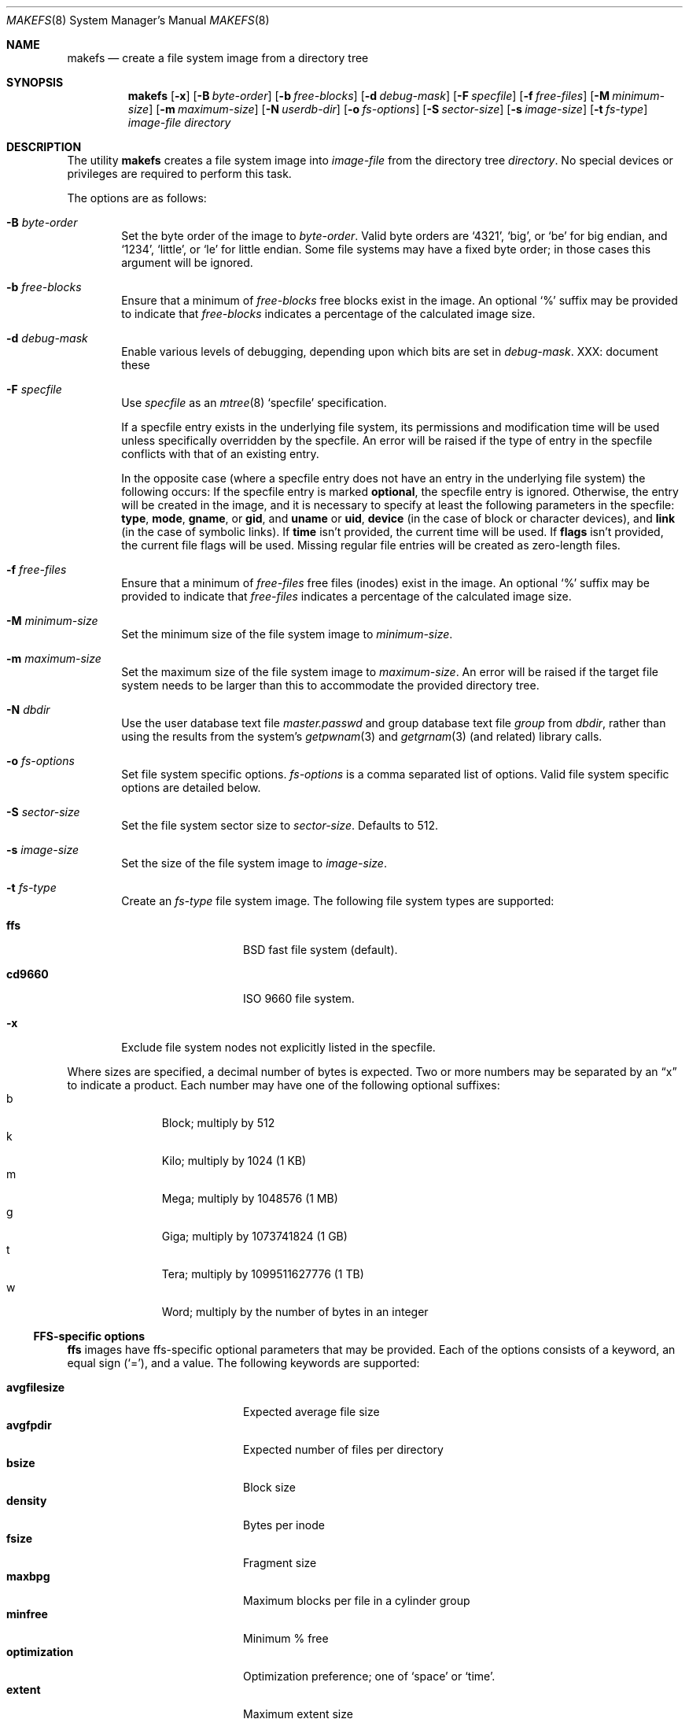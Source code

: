 .\"	$NetBSD: makefs.8,v 1.26 2007/02/01 06:46:27 uebayasi Exp $
.\"
.\" Copyright (c) 2001-2003 Wasabi Systems, Inc.
.\" All rights reserved.
.\"
.\" Written by Luke Mewburn for Wasabi Systems, Inc.
.\"
.\" Redistribution and use in source and binary forms, with or without
.\" modification, are permitted provided that the following conditions
.\" are met:
.\" 1. Redistributions of source code must retain the above copyright
.\"    notice, this list of conditions and the following disclaimer.
.\" 2. Redistributions in binary form must reproduce the above copyright
.\"    notice, this list of conditions and the following disclaimer in the
.\"    documentation and/or other materials provided with the distribution.
.\" 3. All advertising materials mentioning features or use of this software
.\"    must display the following acknowledgement:
.\"      This product includes software developed for the NetBSD Project by
.\"      Wasabi Systems, Inc.
.\" 4. The name of Wasabi Systems, Inc. may not be used to endorse
.\"    or promote products derived from this software without specific prior
.\"    written permission.
.\"
.\" THIS SOFTWARE IS PROVIDED BY WASABI SYSTEMS, INC. ``AS IS'' AND
.\" ANY EXPRESS OR IMPLIED WARRANTIES, INCLUDING, BUT NOT LIMITED
.\" TO, THE IMPLIED WARRANTIES OF MERCHANTABILITY AND FITNESS FOR A PARTICULAR
.\" PURPOSE ARE DISCLAIMED.  IN NO EVENT SHALL WASABI SYSTEMS, INC
.\" BE LIABLE FOR ANY DIRECT, INDIRECT, INCIDENTAL, SPECIAL, EXEMPLARY, OR
.\" CONSEQUENTIAL DAMAGES (INCLUDING, BUT NOT LIMITED TO, PROCUREMENT OF
.\" SUBSTITUTE GOODS OR SERVICES; LOSS OF USE, DATA, OR PROFITS; OR BUSINESS
.\" INTERRUPTION) HOWEVER CAUSED AND ON ANY THEORY OF LIABILITY, WHETHER IN
.\" CONTRACT, STRICT LIABILITY, OR TORT (INCLUDING NEGLIGENCE OR OTHERWISE)
.\" ARISING IN ANY WAY OUT OF THE USE OF THIS SOFTWARE, EVEN IF ADVISED OF THE
.\" POSSIBILITY OF SUCH DAMAGE.
.\"
.Dd March 11, 2006
.Dt MAKEFS 8
.Os
.Sh NAME
.Nm makefs
.Nd create a file system image from a directory tree
.Sh SYNOPSIS
.Nm
.Op Fl x
.Op Fl B Ar byte-order
.Op Fl b Ar free-blocks
.Op Fl d Ar debug-mask
.Op Fl F Ar specfile
.Op Fl f Ar free-files
.Op Fl M Ar minimum-size
.Op Fl m Ar maximum-size
.Op Fl N Ar userdb-dir
.Op Fl o Ar fs-options
.Op Fl S Ar sector-size
.Op Fl s Ar image-size
.Op Fl t Ar fs-type
.Ar image-file
.Ar directory
.Sh DESCRIPTION
The utility
.Nm
creates a file system image into
.Ar image-file
from the directory tree
.Ar directory .
No special devices or privileges are required to perform this task.
.Pp
The options are as follows:
.Bl -tag -width flag
.It Fl B Ar byte-order
Set the byte order of the image to
.Ar byte-order .
Valid byte orders are
.Ql 4321 ,
.Ql big ,
or
.Ql be
for big endian, and
.Ql 1234 ,
.Ql little ,
or
.Ql le
for little endian.
Some file systems may have a fixed byte order; in those cases this
argument will be ignored.
.It Fl b Ar free-blocks
Ensure that a minimum of
.Ar free-blocks
free blocks exist in the image.
An optional
.Ql %
suffix may be provided to indicate that
.Ar free-blocks
indicates a percentage of the calculated image size.
.It Fl d Ar debug-mask
Enable various levels of debugging, depending upon which bits are
set in
.Ar debug-mask .
XXX: document these
.It Fl F Ar specfile
Use
.Ar specfile
as an
.Xr mtree 8
.Sq specfile
specification.
.Pp
If a specfile entry exists in the underlying file system, its
permissions and modification time will be used unless specifically
overridden by the specfile.
An error will be raised if the type of entry in the specfile
conflicts with that of an existing entry.
.Pp
In the opposite case (where a specfile entry does not have an entry
in the underlying file system) the following occurs:
If the specfile entry is marked
.Sy optional ,
the specfile entry is ignored.
Otherwise, the entry will be created in the image, and it is
necessary to specify at least the following parameters in the
specfile:
.Sy type ,
.Sy mode ,
.Sy gname ,
or
.Sy gid ,
and
.Sy uname
or
.Sy uid ,
.Sy device
(in the case of block or character devices), and
.Sy link
(in the case of symbolic links).
If
.Sy time
isn't provided, the current time will be used.
If
.Sy flags
isn't provided, the current file flags will be used.
Missing regular file entries will be created as zero-length files.
.It Fl f Ar free-files
Ensure that a minimum of
.Ar free-files
free files (inodes) exist in the image.
An optional
.Ql %
suffix may be provided to indicate that
.Ar free-files
indicates a percentage of the calculated image size.
.It Fl M Ar minimum-size
Set the minimum size of the file system image to
.Ar minimum-size .
.It Fl m Ar maximum-size
Set the maximum size of the file system image to
.Ar maximum-size .
An error will be raised if the target file system needs to be larger
than this to accommodate the provided directory tree.
.It Fl N Ar dbdir
Use the user database text file
.Pa master.passwd
and group database text file
.Pa group
from
.Ar dbdir ,
rather than using the results from the system's
.Xr getpwnam 3
and
.Xr getgrnam 3
(and related) library calls.
.It Fl o Ar fs-options
Set file system specific options.
.Ar fs-options
is a comma separated list of options.
Valid file system specific options are detailed below.
.It Fl S Ar sector-size
Set the file system sector size to
.Ar sector-size .
.\" XXX: next line also true for cd9660?
Defaults to 512.
.It Fl s Ar image-size
Set the size of the file system image to
.Ar image-size .
.It Fl t Ar fs-type
Create an
.Ar fs-type
file system image.
The following file system types are supported:
.Bl -tag -width cd9660 -offset indent
.It Sy ffs
BSD fast file system (default).
.It Sy cd9660
ISO 9660 file system.
.El
.It Fl x
Exclude file system nodes not explicitly listed in the specfile.
.El
.Pp
Where sizes are specified, a decimal number of bytes is expected.
Two or more numbers may be separated by an
.Dq x
to indicate a product.
Each number may have one of the following optional suffixes:
.Bl -tag -width 3n -offset indent -compact
.It b
Block; multiply by 512
.It k
Kilo; multiply by 1024 (1 KB)
.It m
Mega; multiply by 1048576 (1 MB)
.It g
Giga; multiply by 1073741824 (1 GB)
.It t
Tera; multiply by 1099511627776 (1 TB)
.It w
Word; multiply by the number of bytes in an integer
.El
.\"
.\"
.Ss FFS-specific options
.Sy ffs
images have ffs-specific optional parameters that may be provided.
Each of the options consists of a keyword, an equal sign
.Pq Ql = ,
and a value.
The following keywords are supported:
.Pp
.Bl -tag -width optimization -offset indent -compact
.It Sy avgfilesize
Expected average file size
.It Sy avgfpdir
Expected number of files per directory
.It Sy bsize
Block size
.It Sy density
Bytes per inode
.It Sy fsize
Fragment size
.It Sy maxbpg
Maximum blocks per file in a cylinder group
.It Sy minfree
Minimum % free
.It Sy optimization
Optimization preference; one of
.Ql space
or
.Ql time .
.It Sy extent
Maximum extent size
.It Sy maxbpcg
Maximum total number of blocks in a cylinder group
.It Sy version
UFS version.
1 for FFS (default), 2 for UFS2
.El
.Ss CD9660-specific options
.Sy cd9660
images have ISO9660-specific optional parameters that may be
provided.
The arguments consist of a keyword and, optionally, an equal sign
.Pq Ql = ,
and a value.
The following keywords are supported:
.Pp
.Bl -tag -width omit-trailing-period -offset indent -compact
.It Sy allow-deep-trees
Allow the directory structure to exceed the maximum specified in
the spec.
.\" .It Sy allow-illegal-chars
.\" Unknown
.\" .It Sy allow-lowercase
.\" Unknown
.It Sy allow-max-name
Allow 37 instead of 33 characters for filenames by omitting the
version id.
.It Sy allow-multidot
Allow multiple dots in a filename.
.It Sy applicationid
Application ID of the image.
.It Sy boot-load-segment
Set load segment for the boot image.
.It Sy bootimage
Filename of a boot image in the format
.Dq sysid;filename ,
where
.Dq sysid
is one of
.Ql i386 ,
.Ql mac68k ,
.Ql macppc ,
or
.Ql powerpc .
.It Sy hard-disk-boot
Boot image is a hard disk image.
.It Sy keep-bad-images
Don't throw away images whose write was aborted due to an error.
For debugging purposes.
.It Sy label
Label name of the image.
.It Sy no-boot
Boot image is not bootable.
.It Sy no-emul-boot
Boot image is a
.Dq no emulation
ElTorito image.
.It Sy no-trailing-padding
Do not pad the image (apparently Linux needs the padding).
.\" .It Sy omit-trailing-period
.\" Unknown
.It Sy preparer
Preparer ID of the image.
.It Sy publisher
Publisher ID of the image.
.It Sy rockridge
Use RockRidge extensions (for longer filenames, etc.).
.It Sy volumeid
Volume set identifier of the image.
.El
.Sh SEE ALSO
.Xr installboot 8 ,
.Xr mtree 8 ,
.Xr newfs 8
.Sh HISTORY
The
.Nm
utility appeared in
.Nx 1.6 .
.Sh AUTHORS
.An Luke Mewburn
.Aq lukem@NetBSD.org
(original program)
.An Daniel Watt ,
.An Walter Deignan ,
.An Ryan Gabrys ,
.An Alan Perez-Rathke ,
.An Ram Vedam
(cd9660 support)
